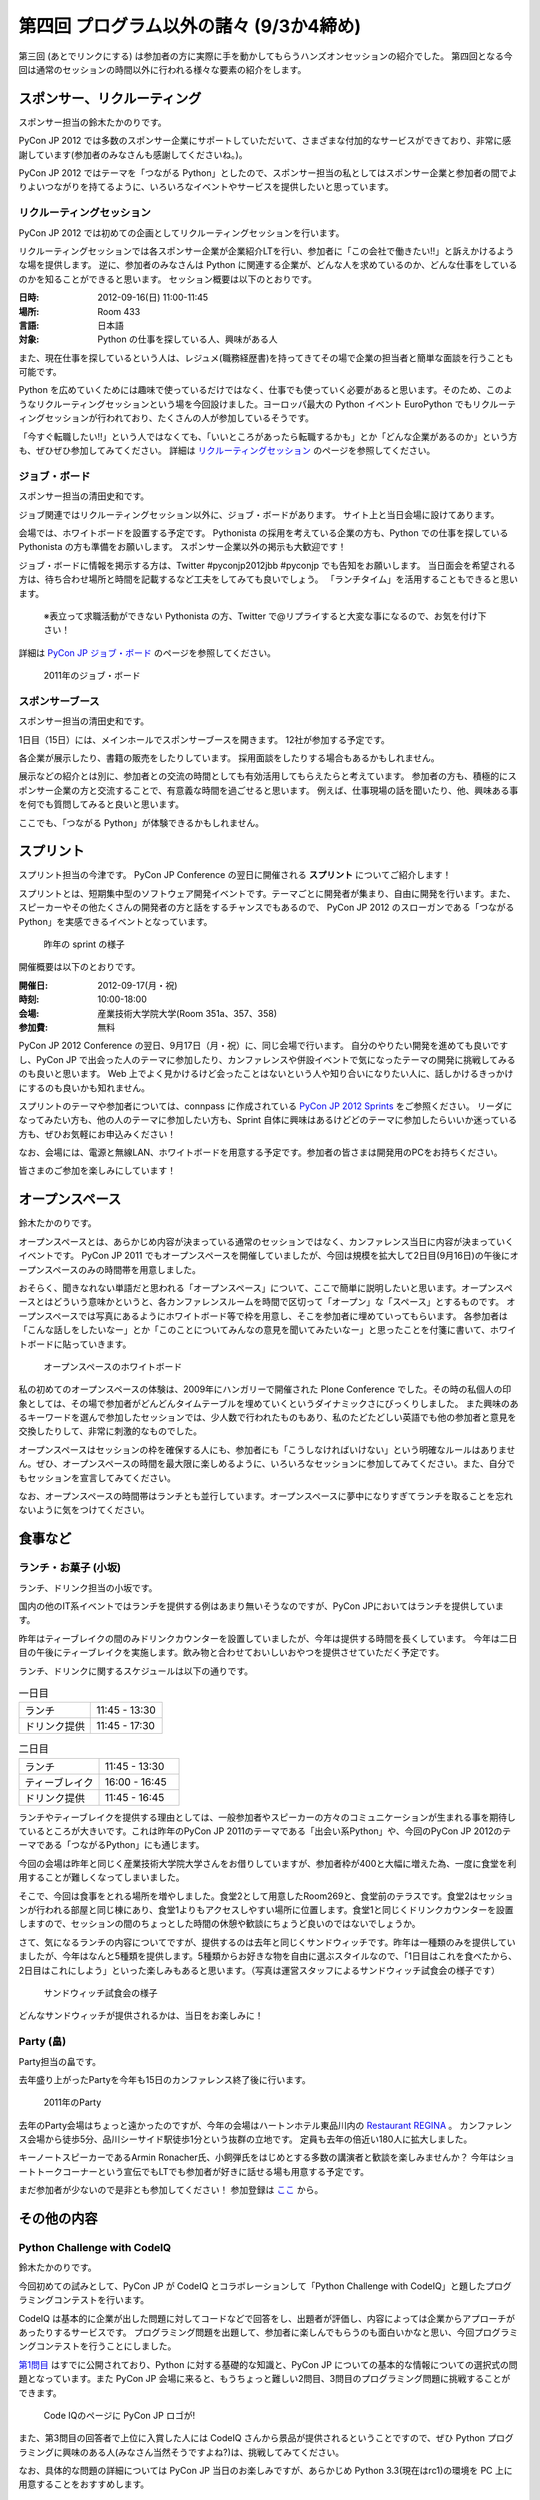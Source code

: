 ==========================================
 第四回 プログラム以外の諸々 (9/3か4締め)
==========================================

.. image:: /_static/pyconjp2012_logo_s.*
   :target: http://2012.pycon.jp/


第三回 (あとでリンクにする) は参加者の方に実際に手を動かしてもらうハンズオンセッションの紹介でした。
第四回となる今回は通常のセッションの時間以外に行われる様々な要素の紹介をします。
   

スポンサー、リクルーティング
============================
スポンサー担当の鈴木たかのりです。

PyCon JP 2012 では多数のスポンサー企業にサポートしていただいて、さまざまな付加的なサービスができており、非常に感謝しています(参加者のみなさんも感謝してくださいね。)。

PyCon JP 2012 ではテーマを「つながる Python」としたので、スポンサー担当の私としてはスポンサー企業と参加者の間でよりよいつながりを持てるように、いろいろなイベントやサービスを提供したいと思っています。

リクルーティングセッション
--------------------------
PyCon JP 2012 では初めての企画としてリクルーティングセッションを行います。

リクルーティングセッションでは各スポンサー企業が企業紹介LTを行い、参加者に「この会社で働きたい!!」と訴えかけるような場を提供します。
逆に、参加者のみなさんは Python に関連する企業が、どんな人を求めているのか、どんな仕事をしているのかを知ることができると思います。
セッション概要は以下のとおりです。

:日時: 2012-09-16(日) 11:00-11:45
:場所: Room 433
:言語: 日本語
:対象: Python の仕事を探している人、興味がある人

また、現在仕事を探しているという人は、レジュメ(職務経歴書)を持ってきてその場で企業の担当者と簡単な面談を行うことも可能です。

Python を広めていくためには趣味で使っているだけではなく、仕事でも使っていく必要があると思います。そのため、このようなリクルーティングセッションという場を今回設けました。ヨーロッパ最大の Python イベント EuroPython でもリクルーティングセッションが行われており、たくさんの人が参加しているそうです。

「今すぐ転職したい!!」という人ではなくても、「いいところがあったら転職するかも」とか「どんな企業があるのか」という方も、ぜひぜひ参加してみてください。
詳細は
`リクルーティングセッション <http://2012.pycon.jp/program/recruiting.html>`_
のページを参照してください。

ジョブ・ボード
--------------
スポンサー担当の清田史和です。

ジョブ関連ではリクルーティングセッション以外に、ジョブ・ボードがあります。
サイト上と当日会場に設けてあります。

会場では、ホワイトボードを設置する予定です。
Pythonista の採用を考えている企業の方も、Python での仕事を探している Pythonista の方も準備をお願いします。
スポンサー企業以外の掲示も大歓迎です！

ジョブ・ボードに情報を掲示する方は、Twitter #pyconjp2012jbb #pyconjp でも告知をお願いします。
当日面会を希望される方は、待ち合わせ場所と時間を記載するなど工夫をしてみても良いでしょう。
「ランチタイム」を活用することもできると思います。

 ※表立って求職活動ができない Pythonista の方、Twitter で@リプライすると大変な事になるので、お気を付け下さい！

詳細は
`PyCon JP ジョブ・ボード <http://2012.pycon.jp/sponsor/jobs.html>`_
のページを参照してください。

.. figure:: /_static/job-board.jpg
   :alt: 2011年のジョブ・ボード
   :width: 600

   2011年のジョブ・ボード

スポンサーブース
----------------
スポンサー担当の清田史和です。

1日目（15日）には、メインホールでスポンサーブースを開きます。
12社が参加する予定です。

各企業が展示したり、書籍の販売をしたりしています。
採用面談をしたりする場合もあるかもしれません。

展示などの紹介とは別に、参加者との交流の時間としても有効活用してもらえたらと考えています。
参加者の方も、積極的にスポンサー企業の方と交流することで、有意義な時間を過ごせると思います。
例えば、仕事現場の話を聞いたり、他、興味ある事を何でも質問してみると良いと思います。

ここでも、「つながる Python」が体験できるかもしれません。

スプリント
==========
スプリント担当の今津です。
PyCon JP Conference の翌日に開催される **スプリント** についてご紹介します！

スプリントとは、短期集中型のソフトウェア開発イベントです。テーマごとに開発者が集まり、自由に開発を行います。また、スピーカーやその他たくさんの開発者の方と話をするチャンスでもあるので、 PyCon JP 2012 のスローガンである「つながるPython」を実感できるイベントとなっています。

.. figure:: /_static/sprints.*
   :width: 600px

   昨年の sprint の様子
   

開催概要は以下のとおりです。

:開催日: 2012-09-17(月・祝)
:時刻: 10:00-18:00
:会場: 産業技術大学院大学(Room 351a、357、358)
:参加費: 無料

PyCon JP 2012 Conference の翌日、9月17日（月・祝）に、同じ会場で行います。
自分のやりたい開発を進めても良いですし、PyCon JP で出会った人のテーマに参加したり、カンファレンスや併設イベントで気になったテーマの開発に挑戦してみるのも良いと思います。
Web 上でよく見かけるけど会ったことはないという人や知り合いになりたい人に、話しかけるきっかけにするのも良いかも知れません。

スプリントのテーマや参加者については、connpass に作成されている
`PyCon JP 2012 Sprints <http://connpass.com/event/961/>`_ をご参照ください。
リーダになってみたい方も、他の人のテーマに参加したい方も、Sprint 自体に興味はあるけどどのテーマに参加したらいいか迷っている方も、ぜひお気軽にお申込みください！

なお、会場には、電源と無線LAN、ホワイトボードを用意する予定です。参加者の皆さまは開発用のPCをお持ちください。

皆さまのご参加を楽しみにしています！

オープンスペース
================
鈴木たかのりです。

オープンスペースとは、あらかじめ内容が決まっている通常のセッションではなく、カンファレンス当日に内容が決まっていくイベントです。
PyCon JP 2011 でもオープンスペースを開催していましたが、今回は規模を拡大して2日目(9月16日)の午後にオープンスペースのみの時間帯を用意しました。

おそらく、聞きなれない単語だと思われる「オープンスペース」について、ここで簡単に説明したいと思います。オープンスペースとはどういう意味かというと、各カンファレンスルームを時間で区切って「オープン」な「スペース」とするものです。
オープンスペースでは写真にあるようにホワイトボード等で枠を用意し、そこを参加者に埋めていってもらいます。
各参加者は「こんな話しをしたいなー」とか「このことについてみんなの意見を聞いてみたいなー」と思ったことを付箋に書いて、ホワイトボードに貼っていきます。

.. figure:: /_static/openspaces.jpg
   :alt: オープンスペースのホワイトボード
   :width: 600

   オープンスペースのホワイトボード

私の初めてのオープンスペースの体験は、2009年にハンガリーで開催された Plone Conference でした。その時の私個人の印象としては、その場で参加者がどんどんタイムテーブルを埋めていくというダイナミックさにびっくりしました。
また興味のあるキーワードを選んで参加したセッションでは、少人数で行われたものもあり、私のたどたどしい英語でも他の参加者と意見を交換したりして、非常に刺激的なものでした。

オープンスペースはセッションの枠を確保する人にも、参加者にも「こうしなければいけない」という明確なルールはありません。ぜひ、オープンスペースの時間を最大限に楽しめるように、いろいろなセッションに参加してみてください。また、自分でもセッションを宣言してみてください。

なお、オープンスペースの時間帯はランチとも並行しています。オープンスペースに夢中になりすぎてランチを取ることを忘れないように気をつけてください。

食事など
========

ランチ・お菓子 (小坂)
---------------------
ランチ、ドリンク担当の小坂です。

国内の他のIT系イベントではランチを提供する例はあまり無いそうなのですが、PyCon JPにおいてはランチを提供しています。

昨年はティーブレイクの間のみドリンクカウンターを設置していましたが、今年は提供する時間を長くしています。
今年は二日目の午後にティーブレイクを実施します。飲み物と合わせておいしいおやつを提供させていただく予定です。

ランチ、ドリンクに関するスケジュールは以下の通りです。

.. list-table:: 一日目
   :widths: 70 70

   * - ランチ
     - 11:45 - 13:30
   * - ドリンク提供
     - 11:45 - 17:30

.. list-table:: 二日目
   :widths: 70 70

   * - ランチ
     - 11:45 - 13:30
   * - ティーブレイク
     - 16:00 - 16:45
   * - ドリンク提供
     - 11:45 - 16:45

ランチやティーブレイクを提供する理由としては、一般参加者やスピーカーの方々のコミュニケーションが生まれる事を期待しているところが大きいです。これは昨年のPyCon JP 2011のテーマである「出会い系Python」や、今回のPyCon JP 2012のテーマである「つながるPython」にも通じます。

今回の会場は昨年と同じく産業技術大学院大学さんをお借りしていますが、参加者枠が400と大幅に増えた為、一度に食堂を利用することが難しくなってしまいました。

そこで、今回は食事をとれる場所を増やしました。食堂2として用意したRoom269と、食堂前のテラスです。食堂2はセッションが行われる部屋と同じ棟にあり、食堂1よりもアクセスしやすい場所に位置します。食堂1と同じくドリンクカウンターを設置しますので、セッションの間のちょっとした時間の休憩や歓談にちょうど良いのではないでしょうか。

さて、気になるランチの内容についてですが、提供するのは去年と同じくサンドウィッチです。昨年は一種類のみを提供していましたが、今年はなんと5種類を提供します。5種類からお好きな物を自由に選ぶスタイルなので、「1日目はこれを食べたから、2日目はこれにしよう」といった楽しみもあると思います。（写真は運営スタッフによるサンドウィッチ試食会の様子です）

.. figure:: /_static/sandwich.jpg
   :alt: サンドウィッチ試食会の様子
   :width: 400

   サンドウィッチ試食会の様子

どんなサンドウィッチが提供されるかは、当日をお楽しみに！


Party (畠)
----------
Party担当の畠です。

去年盛り上がったPartyを今年も15日のカンファレンス終了後に行います。

.. figure:: /_static/party.*
   :alt: 2011年のParty
   :width: 600

   2011年のParty

去年のParty会場はちょっと遠かったのですが、今年の会場はハートンホテル東品川内の `Restaurant REGINA <http://www.hearton.co.jp/restaurant/regina/>`_ 。
カンファレンス会場から徒歩5分、品川シーサイド駅徒歩1分という抜群の立地です。
定員も去年の倍近い180人に拡大しました。

キーノートスピーカーであるArmin Ronacher氏、小飼弾氏をはじめとする多数の講演者と歓談を楽しみませんか？
今年はショートトークコーナーという宣伝でもLTでも参加者が好きに話せる場も用意する予定です。

まだ参加者が少ないので是非とも参加してください！
参加登録は `ここ <http://connpass.com/event/709/>`_ から。

その他の内容
============

Python Challenge with CodeIQ
----------------------------
鈴木たかのりです。

今回初めての試みとして、PyCon JP が CodeIQ とコラボレーションして「Python Challenge with CodeIQ」と題したプログラミングコンテストを行います。

CodeIQ は基本的に企業が出した問題に対してコードなどで回答をし、出題者が評価し、内容によっては企業からアプローチがあったりするサービスです。
プログラミング問題を出題して、参加者に楽しんでもらうのも面白いかなと思い、今回プログラミングコンテストを行うことにしました。

`第1問目 <https://codeiq.jp/rule.php?challenge_id=39>`_ はすでに公開されており、Python に対する基礎的な知識と、PyCon JP についての基本的な情報についての選択式の問題となっています。また PyCon JP 会場に来ると、もうちょっと難しい2問目、3問目のプログラミング問題に挑戦することができます。

.. figure:: /_static/codeiq.png
   :width: 500

   Code IQのページに PyCon JP ロゴが!

また、第3問目の回答者で上位に入賞した人には CodeIQ さんから景品が提供されるということですので、ぜひ Python プログラミングに興味のある人(みなさん当然そうですよね?)は、挑戦してみてください。

なお、具体的な問題の詳細については PyCon JP 当日のお楽しみですが、あらかじめ Python 3.3(現在はrc1)の環境を PC 上に用意することをおすすめします。

Guidebook アプリについて (清水川)
-----------------------------------
副座長の清水川です。Guidebookアプリについて紹介します。

昨年に引き続き、Guidebookアプリを用意しました。Guidebookアプリケーションをインストールすると、スマートフォン上でPyCon JP 2012のプログラム、セッション詳細、地図などが閲覧できます。iOS/Android/Windows Phone/Blackberryに対応しており、利用は無料です。

.. figure:: /_static/guidebookapp.jpg

   Guidebookアプリメニュー(左1)、プログラム一覧(左2)、セッション詳細(左3)、フロアマップ(左4)

Guidebookのインストール
^^^^^^^^^^^^^^^^^^^^^^^^^

Guidebookアプリのインストールは、各スマートフォンで ``guidebook`` でアプリを検索するか、以下のページにアクセスしてインストールしてください。

* `Get the app | Guidebook <http://guidebook.com/getit/>`_

インストールが終わって起動したら、 ``Download Guides`` をタップして ``PyCon JP`` を検索し、 ``PyCon JP 2012`` を選択して下さい。これでPyCon JP 2012のガイドを使えるようになります。


Guidebookの便利な機能を紹介
^^^^^^^^^^^^^^^^^^^^^^^^^^^^^

Guidebookアプリの便利な点をいくつかご紹介します。

* Maps

  会場までの地図や、会場内の各フロア・各部屋の地図をいつでも閲覧できます。

* Schedule
  
  セッションの一覧を日別に素早く閲覧できます。各セッションは部屋別に色分けされているので、同じ時間帯の別の部屋のセッションなどが見分けやすく工夫されています。

* My Schedule

  スケジュールの一覧表示画面や、セッション詳細ページから見たいセッションをMy Scheduleに追加して、自分専用のタイムテーブルを作れます。リマインダ機能もあるので、10分前に通知する、といった事もできます。

* To-do

  当日やりたいことをメモしておきましょう。 ``基調講演後にArminのサインをもらう`` といった事をメモしておけば、うっかり忘れずに済みます。

* 評価

  セッションを評価してリアルタイムに他の人と共有できます。事前に期待を寄せているセッションに評価を付けておいても良いと思います。


昨年よりも便利になったGuidebookアプリを是非活用して下さい。


まとめと次回
============

今回はセッション以外のスポンサーやランチ等の紹介でした。
セッションに参加する以外の様々な内容がありますので、是非参加してみてください。

最終回となる次回は、今年始まった新しい試みである併設イベントを紹介します。



